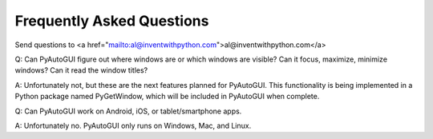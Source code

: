 .. default-role:: code

==========================
Frequently Asked Questions
==========================

Send questions to <a href="mailto:al@inventwithpython.com">al@inventwithpython.com</a>

Q: Can PyAutoGUI figure out where windows are or which windows are visible? Can it focus, maximize, minimize windows? Can it read the window titles?

A: Unfortunately not, but these are the next features planned for PyAutoGUI. This functionality is being implemented in a Python package named PyGetWindow, which will be included in PyAutoGUI when complete.


Q: Can PyAutoGUI work on Android, iOS, or tablet/smartphone apps.

A: Unfortunately no. PyAutoGUI only runs on Windows, Mac, and Linux.

